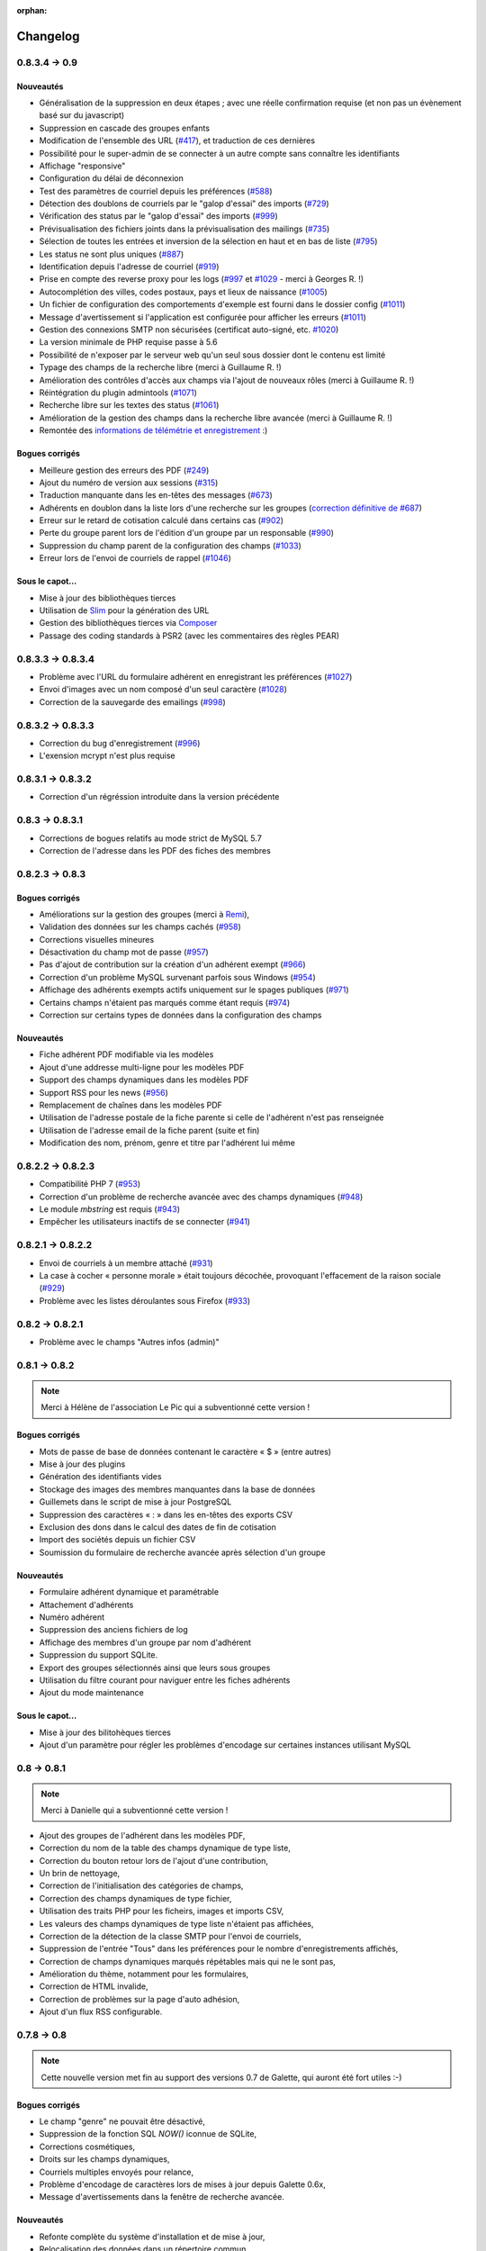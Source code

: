 :orphan:

.. _changelog:

=========
Changelog
=========

**************
0.8.3.4 -> 0.9
**************

.. _ajouts_090:

Nouveautés
==========

* Généralisation de la suppression en deux étapes ; avec une réelle confirmation requise (et non pas un évènement basé sur du javascript)
* Suppression en cascade des groupes enfants
* Modification de l'ensemble des URL (`#417 <https://bugs.galette.eu/issues/417>`_), et traduction de ces dernières
* Possibilité pour le super-admin de se connecter à un autre compte sans connaître les identifiants
* Affichage "responsive"
* Configuration du délai de déconnexion
* Test des paramètres de courriel depuis les préférences (`#588 <https://bugs.galette.eu/issues/588>`_)
* Détection des doublons de courriels par le "galop d'essai" des imports (`#729 <https://bugs.galette.eu/issues/729>`_)
* Vérification des status par le "galop d'essai" des imports (`#999 <https://bugs.galette.eu/issues/999>`_)
* Prévisualisation des fichiers joints dans la prévisualisation des mailings (`#735 <https://bugs.galette.eu/issues/735>`_)
* Sélection de toutes les entrées et inversion de la sélection en haut et en bas de liste (`#795 <https://bugs.galette.eu/issues/795>`_)
* Les status ne sont plus uniques (`#887 <https://bugs.galette.eu/issues/887>`_)
* Identification depuis l'adresse de courriel (`#919 <https://bugs.galette.eu/issues/919>`_)
* Prise en compte des reverse proxy pour les logs (`#997 <https://bugs.galette.eu/issues/997>`_ et `#1029 <https://bugs.galette.eu/issues/1029>`_ - merci à Georges R. !)
* Autocomplétion des villes, codes postaux, pays et lieux de naissance (`#1005 <https://bugs.galette.eu/issues/1005>`_)
* Un fichier de configuration des comportements d'exemple est fourni dans le dossier config (`#1011 <https://bugs.galette.eu/issues/1011>`_)
* Message d'avertissement si l'application est configurée pour afficher les erreurs (`#1011 <https://bugs.galette.eu/issues/1011>`_)
* Gestion des connexions SMTP non sécurisées (certificat auto-signé, etc. `#1020 <https://bugs.galette.eu/issues/1020>`_)
* La version minimale de PHP requise passe à 5.6
* Possibilité de n'exposer par le serveur web qu'un seul sous dossier dont le contenu est limité
* Typage des champs de la recherche libre (merci à Guillaume R. !)
* Amélioration des contrôles d'accès aux champs via l'ajout de nouveaux rôles (merci à Guillaume R. !)
* Réintégration du plugin admintools (`#1071 <https://bugs.galette.eu/issues/1071>`_)
* Recherche libre sur les textes des status (`#1061 <https://bugs.galette.eu/issues/1061>`_)
* Amélioration de la gestion des champs dans la recherche libre avancée (merci à Guillaume R. !)
* Remontée des `informations de télémétrie et enregistrement <https://telemetry.galette.eu>`_ :)

.. _bogues_090:

Bogues corrigés
===============

* Meilleure gestion des erreurs des PDF (`#249 <https://bugs.galette.eu/issues/249>`_)
* Ajout du numéro de version aux sessions (`#315 <https://bugs.galette.eu/issues/315>`_)
* Traduction manquante dans les en-têtes des messages (`#673 <https://bugs.galette.eu/issues/673>`_)
* Adhérents en doublon dans la liste lors d'une recherche sur les groupes (`correction définitive de #687 <https://bugs.galette.eu/issues/687>`_)
* Erreur sur le retard de cotisation calculé dans certains cas (`#902 <https://bugs.galette.eu/issues/902>`_)
* Perte du groupe parent lors de l'édition d'un groupe par un responsable (`#990 <https://bugs.galette.eu/issues/990>`_)
* Suppression du champ parent de la configuration des champs (`#1033 <https://bugs.galette.eu/issues/1033>`_)
* Erreur lors de l'envoi de courriels de rappel (`#1046 <https://bugs.galette.eu/issues/1046>`_)

.. _souscapot_090:

Sous le capot...
================

* Mise à jour des bibliothèques tierces
* Utilisation de `Slim <http://slimframework.com/>`_ pour la génération des URL
* Gestion des bibliothèques tierces via `Composer <https://getcomposer.org/>`_
* Passage des coding standards à PSR2 (avec les commentaires des règles PEAR)

******************
0.8.3.3 -> 0.8.3.4
******************

* Problème avec l'URL du formulaire adhérent en enregistrant les préférences (`#1027 <http://bugs.galette.eu/issues/1027>`_)
* Envoi d'images avec un nom composé d'un seul caractère (`#1028 <http://bugs.galette.eu/issues/1028>`_)
* Correction de la sauvegarde des emailings (`#998 <http://bugs.galette.eu/issues/998>`_)

******************
0.8.3.2 -> 0.8.3.3
******************

* Correction du bug d'enregistrement (`#996 <http://bugs.galette.eu/issues/996>`_)
* L'exension mcrypt n'est plus requise

******************
0.8.3.1 -> 0.8.3.2
******************

* Correction d'un régréssion introduite dans la version précédente

****************
0.8.3 -> 0.8.3.1
****************

* Corrections de bogues relatifs au mode strict de MySQL 5.7
* Correction de l'adresse dans les PDF des fiches des membres

****************
0.8.2.3 -> 0.8.3
****************

.. _bogues_083:

Bogues corrigés
===============

* Améliorations sur la gestion des groupes (merci à `Remi <http://blog.remirepo.net>`_),
* Validation des données sur les champs cachés (`#958 <http://bugs.galette.eu/issues/958>`_)
* Corrections visuelles mineures
* Désactivation du champ mot de passe (`#957 <http://bugs.galette.eu/issues/957>`_)
* Pas d'ajout de contribution sur la création d'un adhérent exempt (`#966 <http://bugs.galette.eu/issues/966>`_)
* Correction d'un problème MySQL survenant parfois sous Windows (`#954 <http://bugs.galette.eu/issues/954>`_)
* Affichage des adhérents exempts actifs uniquement sur le spages publiques (`#971 <http://bugs.galette.eu/issues/971>`_)
* Certains champs n'étaient pas marqués comme étant requis (`#974 <http://bugs.galette.eu/issues/974>`_)
* Correction sur certains types de données dans la configuration des champs

.. _ajouts_083:

Nouveautés
==========

* Fiche adhérent PDF modifiable via les modèles
* Ajout d'une addresse multi-ligne pour les modèles PDF
* Support des champs dynamiques dans les modèles PDF
* Support RSS pour les news (`#956 <http://bugs.galette.eu/issues/956>`_)
* Remplacement de chaînes dans les modèles PDF
* Utilisation de l'adresse postale de la fiche parente si celle de l'adhérent n'est pas renseignée
* Utilisation de l'adresse email de la fiche parent (suite et fin)
* Modification des nom, prénom, genre et titre par l'adhérent lui même

******************
0.8.2.2 -> 0.8.2.3
******************

* Compatibilité PHP 7 (`#953 <http://bugs.galette.eu/issues/953>`_)
* Correction d'un problème de recherche avancée avec des champs dynamiques (`#948 <http://bugs.galette.eu/issues/948>`_)
* Le module `mbstring` est requis (`#943 <http://bugs.galette.eu/issues/943>`_)
* Empêcher les utilisateurs inactifs de se connecter (`#941 <http://bugs.galette.eu/issues/941>`_)

******************
0.8.2.1 -> 0.8.2.2
******************

* Envoi de courriels à un membre attaché (`#931 <http://bugs.galette.eu/issues/931>`_)
* La case à cocher « personne morale » était toujours décochée, provoquant l'effacement de la raison sociale (`#929 <http://bugs.galette.eu/issues/929>`_)
* Problème avec les listes déroulantes sous Firefox (`#933 <http://bugs.galette.eu/issues/933>`_)

****************
0.8.2 -> 0.8.2.1
****************

* Problème avec le champs "Autres infos (admin)"

**************
0.8.1 -> 0.8.2
**************

.. note::

   Merci à Hélène de l'association Le Pic qui a subventionné cette version !

.. _bogues_082:

Bogues corrigés
===============

* Mots de passe de base de données contenant le caractère « $ » (entre autres)
* Mise à jour des plugins
* Génération des identifiants vides
* Stockage des images des membres manquantes dans la base de données
* Guillemets dans le script de mise à jour PostgreSQL
* Suppression des caractères « : » dans les en-têtes des exports CSV
* Exclusion des dons dans le calcul des dates de fin de cotisation
* Import des sociétés depuis un fichier CSV
* Soumission du formulaire de recherche avancée après sélection d'un groupe

.. _ajouts_082:

Nouveautés
==========

* Formulaire adhérent dynamique et paramétrable
* Attachement d'adhérents
* Numéro adhérent
* Suppression des anciens fichiers de log
* Affichage des membres d'un groupe par nom d'adhérent
* Suppression du support SQLite.
* Export des groupes sélectionnés ainsi que leurs sous groupes
* Utilisation du filtre courant pour naviguer entre les fiches adhérents
* Ajout du mode maintenance

.. _souscapot_082:

Sous le capot...
================

* Mise à jour des bilitohèques tierces
* Ajout d'un paramètre pour régler les problèmes d'encodage sur certaines instances utilisant MySQL

************
0.8 -> 0.8.1
************

.. note::

   Merci à Danielle qui a subventionné cette version !

* Ajout des groupes de l'adhérent dans les modèles PDF,
* Correction du nom de la table des champs dynamique de type liste,
* Correction du bouton retour lors de l'ajout d'une contribution,
* Un brin de nettoyage,
* Correction de l'initialisation des catégories de champs,
* Correction des champs dynamiques de type fichier,
* Utilisation des traits PHP pour les ficheirs, images et imports CSV,
* Les valeurs des champs dynamiques de type liste n'étaient pas affichées,
* Correction de la détection de la classe SMTP pour l'envoi de courriels,
* Suppression de l'entrée "Tous" dans les préférences pour le nombre d'enregistrements affichés,
* Correction de champs dynamiques marqués répétables mais qui ne le sont pas,
* Amélioration du thème, notamment pour les formulaires,
* Correction de HTML invalide,
* Correction de problèmes sur la page d'auto adhésion,
* Ajout d'un flux RSS configurable.

************
0.7.8 -> 0.8
************

.. note::

   Cette nouvelle version met fin au support des versions 0.7 de Galette, qui auront été fort utiles :-)

.. _bogues_08:

Bogues corrigés
===============

* Le champ "genre" ne pouvait être désactivé,
* Suppression de la fonction SQL `NOW()` iconnue de SQLite,
* Corrections cosmétiques,
* Droits sur les champs dynamiques,
* Courriels multiples envoyés pour relance,
* Problème d'encodage de caractères lors de mises à jour depuis Galette 0.6x,
* Message d'avertissements dans la fenêtre de recherche avancée.

.. _ajouts_08:

Nouveautés
==========

* Refonte complète du système d'installation et de mise à jour,
* Relocalisation des données dans un répertoire commun,
* Actions combinées sur les membres pour les plugins,
* Utilisation du logo dans les modèles PDF (merci à Guillaume R.),
* Augmentation de la taille des étiquettes des status et des types de cotisations,
* Choix de la date lors du filtrage des contributions,
* Filtrage des transactions par date,
* Compatibilité IPV6,
* Changement du pictogramme des messages d'erreur (merci à Daniela D.),
* Étiquettes ordonnées par noms et prénoms,
* Possibilité de scinder ou non les versions texte des courriels par configuration,
* Prévisualisation des courriels textes scindés,
* Affichage des adresses courriel dans la liste publique des membres pour les adhérents connectés,
* Textes de courriels pour les dons,
* Date de naissance dans la recherche avancée,
* Détection des types de fichiers si les fonctions relatives de PHP sont désactivées,
* Possibilité de modifier la date de saisie d'une contribution,
* Support de champs dynamiques de type fichier (merci à Guillaume R.),
* Amélioration de la fenêtre de sélection des membres (utilisée dans les mailings, la gestion des groupes, le plugin auto, ...),
* Suppression de groupes non vides.

.. _souscapot_08:

Sous le capot...
================

Quelques modifications, d'ordre un peu plus technique ont également été apportées :

* Compatible PHP 5.4 et supérieurs,
* Utilisation de Zend DB version 2 - en lieu et place de la version 1 - pour la gestion des bases de données.


**************
0.7.7 -> 0.7.8
**************

.. note::

   Merci à Roland qui a subventionné cette version (ainsi que la mise à jour consécutive des plugins Maps et Paypal) !

* Pages publiques pour les plugins (`#635 <http://bugs.galette.eu/issues/635>`_)
* Ajout de la date de sortie des plugins (`#544 <http://bugs.galette.eu/issues/544>`_)
* La ventilation de transactions en dons ne fonctionnait pas (`#755 <http://bugs.galette.eu/issues/755>`_)

****************
0.7.6.1 -> 0.7.7
****************

.. note::

    Merci à l'association `Club 404 <http://www.leclub404.com/>`_ qui a subventionné cette version ainsi que la première version officielle du :doc:`plugin Auto </plugins/auto>` :-)

* Ajouts de pièces jointes aux mailings (`#187 <http://bugs.galette.eu/issues/187>`_)
* Amélioration du système de génération de mots de passe et login aléatoires, pour éviter les doublons (`#731 <http://bugs.galette.eu/issues/731>`_)
* Affichage d'un message explicatif lorsque l'on tente un import CSV avec un statut inexistant (`#739 <http://bugs.galette.eu/issues/739>`_)
* Les données des graphiques n'avaient pas toujours le bon type (`#742 <http://bugs.galette.eu/issues/742>`_)
* Correction des champs dynamiques des transactions (`#745 <http://bugs.galette.eu/issues/745>`_)
* Correction d'un problème de date de création lors de l'import CSV

****************
0.7.6 -> 0.7.6.1
****************

* Date de création d'un adhérent incorrecte (`#741 <http://bugs.galette.eu/issues/741>`_)
* L'export CSV de la liste des adhérents résultait en un fichier vide (`#732 <http://bugs.galette.eu/issues/732>`_)
* Le modèle d'import ne pouvait être modifé (`#728 <http://bugs.galette.eu/issues/728>`_)

****************
0.7.5.5 -> 0.7.6
****************

.. note::

   Un très grand merci à Loïs Taulelle, qui a `subventionné cette Galette 0.7.6 <http://galette.eu/dc/index.php/post/2013/10/19/Galette-0.7.6-:-subventionn%C3%A9e-par-Loïs>`_ :-)

* Imports CSV (`#176 <http://bugs.galette.eu/issues/176>`_)
* Filtrage des non membres (`#677 <http://bugs.galette.eu/issues/677>`_)
* PostgreSQL est désormais requis en version 9.1 au minimum (`#693 <http://bugs.galette.eu/issues/693>`_)
* Suppression de la méthode de stockage des mots de passe pour les *vieilles* versions de PHP (`#694 <http://bugs.galette.eu/issues/694>`_)
* Le décompte des jours n'est plus affiché pour les comptes désactivés (`#716 <http://bugs.galette.eu/issues/716>`_)
* Correction d'une incohérence lors de la vérification de l'unicité des champs dynamiques (`#642 <http://bugs.galette.eu/issues/642>`_)
* Un échec  (voulu ou non) lors de la tentative de suppression d'un membre ne donnait pas lieu à un message dans l'interface (`#680 <http://bugs.galette.eu/issues/680>`_)
* L'activation du bouton de création de la carte de membre se basait sur l'état des cotisations de l'adhérent connecté, et non celui consulté (`#725 <http://bugs.galette.eu/issues/725>`_)

******************
0.7.5.4 -> 0.7.5.5
******************

* Le super administrateur ne pouvait plus modifier certains champs (`#721 <http://bugs.galette.eu/issues/721>`_)

******************
0.7.5.3 -> 0.7.5.4
******************

* Restriction de l'affichage des dossiers `tempimages` et `templates_c` depuis le serveur web
* Une contrainte en base Postgres qui n'éxistait pas était supprimée (`#681 <http://bugs.galette.eu/issues/681>`_)
* Correction d'une anomalie sur le filtrage par groupe des responsables de groupes (`#712 <http://bugs.galette.eu/issues/712>`_)
* Restriction des boutons de gestion des membres et responsables de groupes, ainsi que le bouton de création de nouveaux groupes aux administrateurs et membres du bureau (`#709 <http://bugs.galette.eu/issues/709>`_)
* Correction de divers problèmes relatifs aux droits des responsables de groupes (`#686 <http://bugs.galette.eu/issues/686>`_, `#499 <http://bugs.galette.eu/issues/499>`_)
* Correction d'une inversion causant un bogue dans les champs dynamiques
* La résolution de `l'anomalie #687  <http://bugs.galette.eu/issues/687>`_ bloquait la liste des membres sous PostgreSQL et a été supprimée

******************
0.7.5.2 -> 0.7.5.3
******************

* Le bouton d'ajout de membres ou de responsables à un groupe avait disparu (`#707 <http://bugs.galette.eu/issues/707>`_)
* Un membre appartenant à plusieurs sous groupes d'un même parent était affiché plusieurs fois si l'on cherchait le groupe parent (`#687 <http://bugs.galette.eu/issues/687>`_)
* Les responsables de groupes ne pouvaient éditer la fiche d'un membre (`#686 <http://bugs.galette.eu/issues/686>`_)
* Les responsables de groupes ne pouvaient visualiser la photo d'un membre

******************
0.7.5.1 -> 0.7.5.2
******************

* Correction d'un problème Javascript lors de l'ajout des champs dynamiques aux contributions ou aux transactions
* Ajout du login au remplacement possibles dans les rappels
* Correction de la license de deux fichiers utilisés par les traductions

****************
0.7.5 -> 0.7.5.1
****************

* Correction d'una page blanche à l'export PDF des groupes (`#676 <http://bugs.galette.eu/issues/676>`_)
* Correction du script de mise à jour MySQL (`#678 <http://bugs.galette.eu/issues/678>`_)
* Correction du chemin de l'interpréteur dans le script de test post contribution
* Typos
* Le sujet des textes était trop court dans l'interface
* Correction de notices PHP au lancement du script cron
* Amélioration des données JSON du script post contribution (`#682 <http://bugs.galette.eu/issues/682>`_)
* Correction du script d'installation SQLite

****************
0.7.4.5 -> 0.7.5
****************

.. note::

   Un très grand merci à `Debian France <http://france.debian.net>`_, qui a `subventionné cette version 0.7.5 <http://galette.eu/dc/index.php/post/2013/08/17/Galette-0.7.5-:-subventionn%C3%A9e-par-Debian-France>`_ :-)

.. _bogues_075:

Bogues corrigés
===============

* Les tables vides étaient exportées, mais ne pouvaient pas être récupérées ou supprimées (`#628 <http://bugs.galette.eu/issues/628>`_)
* Traduction manquante dans l'historique lors de la suppression de contributions (`#644 <http://bugs.galette.eu/issues/644>`_)

.. _ajouts_075:

Nouveautés
==========

* Modèles de courriels de rappel d'échéance (`#376 <http://bugs.galette.eu/issues/376>`_)
* Envoi automatique de courriels de rappel d'échéance de cotisation (`#368 <http://bugs.galette.eu/issues/368>`_)
* Automatisation (via cron) des rappels d'échéance (`#377 <http://bugs.galette.eu/issues/377>`_)
* Édition de factures et de reçus, avec possibilité de personnaliser les modèles (`#394 <http://bugs.galette.eu/issues/394>`_)
* Appel d'un script après l'enregistrement d'une nouvelle contribution (pour un enregistrement en comptabilité par exemple - `#490 <http://bugs.galette.eu/issues/490>`_)
* L'envoi de courriels comporte toujours un destinataire (pour éviter d'être bloqué par certains système de listes de diffusion par exemple - `#595 <http://bugs.galette.eu/issues/595>`_)
* Ajout des montants et types de contribution sur les courriels automatiques (`#620 <http://bugs.galette.eu/issues/620>`_)
* Ajout de champs dynamiques de type date (`#191 <http://bugs.galette.eu/issues/191>`_) - Merci à Guillaume R. !
* Ajout de champs dynamiques de type booléen (`#624 <http://bugs.galette.eu/issues/624>`_) - Merci à Guillaume R. !
* Possibilité de surcharger la feuille CSS d'impression (`#634 <http://bugs.galette.eu/issues/634>`_)
* Suppression des nouvelles Twitter et Google+ sur le tableau de bord

******************
0.7.4.4 -> 0.7.4.5
******************

* La suppression d'un adhérent se faisait sans confirmation (`#638 <http://bugs.galette.eu/issues/638>`_)
* Mise à jour des biliothèques tierces dans leurs dernières versions

******************
0.7.4.3 -> 0.7.4.4
******************

* Attribution de groupes impossible depuis la fiche adhérent (`#625 <http://bugs.galette.eu/issues/625>`_)
* Amélioration de la feuille CSS pour l'impression (`#631 <http://bugs.galette.eu/issues/631>`_)
* De multiples messages étaient affichés lorsque l'on cliquait sur le bouton supprimer sans avoir sélectionné d'adhérents (`#627 <http://bugs.galette.eu/issues/627>`_)
* Désactivation de la carte adhérents pour les membres qui ne sont pas à jour de cotisation (`#546 <http://bugs.galette.eu/issues/546>`_)
* Utilisation de la chaîne non traduite lors de l'édition des types de contributions (`#630 <http://bugs.galette.eu/issues/630>`_)

******************
0.7.4.2 -> 0.7.4.3
******************

* Le type de contribution n'était pas correctement sélectionné dans la seconde étape (`#618 <http://bugs.galette.eu/issues/618>`_)
* La recherche avancée dans plusieurs champs dynamiques de type choix provoquait une erreur (`#619 <http://bugs.galette.eu/issues/619>`_)
* Vérification de l'existance de la langue lors du chargement de textes (`#621 <http://bugs.galette.eu/issues/621>`_)
* Le contributions qui se chevauchent ne doivent pas être enregistrées (`#622 <http://bugs.galette.eu/issues/622>`_)

******************
0.7.4.1 -> 0.7.4.2
******************

* Les titres, status, dates et genres apparaissent désormais en texte plutôt que par leurs identifiants  (`#611 <http://bugs.galette.eu/issues/611>`_)
* La pagination de la liste publique des membres était cassée  (`#603 <http://bugs.galette.eu/issues/603>`_)
* Correction d'un problème de recherche avancée sur les dates de fin de contribution (`#601 <http://bugs.galette.eu/issues/601>`_)

****************
0.7.4 -> 0.7.4.1
****************

* Taille incorrecte du mot de passe temporaire (`#587 <http://bugs.galette.eu/issues/587>`_)
* Correction d'une erreur HTML sur le sélecteur de date de fin de contribution dans l'interface de recherche avancée (`#600 <http://bugs.galette.eu/issues/600>`_)
* La liste des adhérents pour les rappels n'était plus filtrée (`#599 <http://bugs.galette.eu/issues/599>`_)
* L'export de la liste des membres filtrée se limite aux champs de la table des adhérents
* Correction d'erreurs sur les exports CSV de la liste des membres sous MySQL
* Implémentation d'une méthode moins sécurisée de stockage des mots de passe pour les *vielles* versions de PHP (`#597 <http://bugs.galette.eu/issues/597>`_)
* Les titres dans la tables des adhérents doivent être optionnels (merci à Raphaël)
* Les modules PHP requis et manquants n'étaient pas affichés (`#598 <http://bugs.galette.eu/issues/598>`_)
* Vérification de la présence du module PHP mcrypt à l'installation (`#596 <http://bugs.galette.eu/issues/596>`_)
* Vérification du support de la méthode de stockage du mot de passe à l'installation
* L'Affichage de la requête après une recherche avancée ne fonctionnait que si l'on obtenait des résultats
* Erreur SQL sur certaines recherches avancées (merci à Raphaël)
* Correction de bogues mineurs HTML dans la page des préférences
* Lors de la mise à jour d'une base existante, les adhérents ayant pour titre mademoiselle se retrouvaient du troisième sexe (`#572 <http://bugs.galette.eu/issues/572>`_)
* Problèmes de booléens false sous PostgreSQL
* Les mailings en cours n'étaient plus détectés (`#591 <http://bugs.galette.eu/issues/591>`_)
* Modification du séparateur CSV par défaut (le défaut est désormais le point-virgule ; Excel n'aime pas les virgules apparemment...)
* L'export CSV de la liste filtrée ne prenait pas compte du filtre (`#584 <http://bugs.galette.eu/issues/584>`_)
* Le chemin de téléchargement suite à un export était incorrect (`#589 <http://bugs.galette.eu/issues/589>`_)
* Ré-écriture des procédures de vérification et de réinitialisation de la configuration des champs (`#577 <http://bugs.galette.eu/issues/577>`_)
* Suppression du bouton pour enlever les titres fixes (`#570 <http://bugs.galette.eu/issues/570>`_)
* Type de colonne incorrect pour la visiblité des champs sous PostgreSQL (`#577 <http://bugs.galette.eu/issues/577>`_)
* Certains champs étaient requis, mais désactivés (`#571 <http://bugs.galette.eu/issues/571>`_)
* Problèmes SQL lors de l'installation sous MySQL (`#575 <http://bugs.galette.eu/issues/575>`_)
* Les versions longues des titres étaient incorrectes sous MySQL (`#569 <http://bugs.galette.eu/issues/569>`_)

****************
0.7.3.2 -> 0.7.4
****************

.. note::

   Un très grand merci de nouveau à `Exsequenda, qui a de nouveau subventionné cette version <http://galette.eu/dc/index.php/post/2013/02/23/Galette-0.7.4-%3A-Exsequenda-re-subventionne-!>`_ :-)

.. _bogues_074:

Bogues corrigés
===============

* Suppression du statut non membre (`#455 <http://bugs.galette.eu/issues/455>`_)
* Calcul de la date de fin d'adhésion erroné après suppression de toutes les contributions d'un membre (`#515 <http://bugs.galette.eu/issues/515>`_)
* Suppression d'un adhérent impossible (`#520 <http://bugs.galette.eu/issues/520>`_)
* Amélioration de l'interface de saisie des contributions si aucun adhérent n'existe (`#534 <http://bugs.galette.eu/issues/534>`_)
* Les informations de l'utilisateur authentifié n'étaient pas accessibles pour les plugins (`#449 <http://bugs.galette.eu/issues/449>`_)
* Les champs dynamiques n'étaient pas enregistrés lorsque l'adhérent d'inscrivait lui même (`#539 <http://bugs.galette.eu/issues/539>`_)
* Le lien dans la courriel de perte de mot de passe utilisait invariablement le protocole HTTP (`#557 <http://bugs.galette.eu/issues/557>`_)
* Récupération des champs requis lors de la mise à jour en 0.7.3 (`#523 <http://bugs.galette.eu/issues/523>`_)

.. _ajouts_074:

Nouveautés
==========

* Gestion des civilités (subventionné - `#174 <http://bugs.galette.eu/issues/174>`_)
* Recherche des adhérents via leurs contributions (subventionné - `#498 <http://bugs.galette.eu/issues/498>`_)
* Export CSV de la liste des membres filtrée (subventionné - `#501 <http://bugs.galette.eu/issues/501>`_)
* Support SQLite (`#482 <http://bugs.galette.eu/issues/482>`_)
* Sécurité du stockage des mot de passe accrue (`#487 <http://bugs.galette.eu/issues/487>`_)
* Suppression des exports générés (`#271 <http://bugs.galette.eu/issues/271>`_)
* Possibilité d'utiliser séparément les nom et prénom de l'adhérent dans les textes des courriels (`#312 <http://bugs.galette.eu/issues/312>`_)
* Navigation entre les fiches en mode édition (`#456 <http://bugs.galette.eu/issues/456>`_)
* Tri des listes de contributions et de transactions par ordre chronologique inversé (`#465 <http://bugs.galette.eu/issues/465>`_)
* Génération de graphiques (`#157 <http://bugs.galette.eu/issues/157>`_)
* Liste PDF des adhérents par groupes (`#484 <http://bugs.galette.eu/issues/484>`_)
* Affichage des informations sur le status des cotisations de l'adhérent (`#545 <http://bugs.galette.eu/issues/545>`_)

******************
0.7.3.1 -> 0.7.3.2
******************

* Affichage des groupes gérés mais dont l'adhérent n'est pas membre (`#480 <http://bugs.galette.eu/issues/480>`_)
* Le mot de passe était réinitialisé lors de la modification d'une fiche (`#488 <http://bugs.galette.eu/issues/488>`_)
* Ajout du type de paiement à l'initialisation d'une contribution (`#486 <http://bugs.galette.eu/issues/486>`_)

****************
0.7.3 -> 0.7.3.1
****************

* L'installation se bloque (`#473 <http://bugs.galette.eu/issues/473>`_)
* L'image « captcha » ne s'affiche pas (`#474 <http://bugs.galette.eu/issues/474>`_)
* Amélioration de la validation de la configuration des champs (`#475 <http://bugs.galette.eu/issues/475>`_)

****************
0.7.2.9 -> 0.7.3
****************

.. note::

   Un très grand merci à `Exsequenda, qui a subventionné cette version <http://galette.eu/dc/index.php/post/2013/01/01/Galette-0.7.3-%3A-Exsequenda-subventionne-!>`_ :-)

.. _bogues_073:

Bogues corrigés
===============

* Traduction des libellés des champs dynamiques (`#398 <http://bugs.galette.eu/issues/398>`_)

.. _ajouts_073:

Nouveautés
==========

* Login et mot de passes peuvent être non requis (`#303 <http://bugs.galette.eu/issues/303>`_)
* Paramétrage de la visibilité des champs (`#369 <http://bugs.galette.eu/issues/369>`_)
* Recherche avancée (`#370 <http://bugs.galette.eu/issues/370>`_)
* Les traductions dynamiques inexistantes sont désormais créées (`#468 <http://bugs.galette.eu/issues/468>`_)
* Pagination des pages publiques (`#460 <http://bugs.galette.eu/issues/460>`_)

.. _souscapot_073:

Sous le capot...
================

* Remplacement du logger (`#415 <http://bugs.galette.eu/issues/415>`_)



******************
0.7.2.8 -> 0.7.2.9
******************

* Champs complémentaires des contributions non enregistrés et/ou non chargés (`#396 <http://bugs.galette.eu/issues/396>`_)
* L'upload de fichiers avec une extension en majuscules générati des fichiers vides (`#450 <http://bugs.galette.eu/issues/450>`_)
* Les photos des adhérents sont requises pour de la génération des cartes (`#461 <http://bugs.galette.eu/issues/461>`_)
* Régénération de l'image depuis la base donnait parfois un fichier vide (`#463 <http://bugs.galette.eu/issues/463>`_)
* Impossible d'enregistrer une fiche adhérent (entre autres), les définitions de champs étaient manquantes (`#466 <http://bugs.galette.eu/issues/466>`_)
* Les rappels ne doivent pas inclure les comptes inactifs (`#462 <http://bugs.galette.eu/issues/462>`_)
* Les liens des nouveaux exports étaient incorrects

******************
0.7.2.7 -> 0.7.2.8
******************

* Diverses améliorations des performances lors de la récupération de listes de membres (`#458 <http://bugs.galette.eu/issues/458>`_)

******************
0.7.2.6 -> 0.7.2.7
******************

* L'interface de gestion des groupes n'était pas accessible aux responsables (`#404 <http://bugs.galette.eu/issues/404>`_)
* Différents problèmes se manifestaient avec la langue de l'adhérent (`#451 <http://bugs.galette.eu/issues/451>`_)
* Correction d'un problème de log mineur

******************
0.7.2.5 -> 0.7.2.6
******************

* Problème de sélection des membres dans un nouveau mailing (`#442 <http://bugs.galette.eu/issues/442>`_)
* Impossible d'annuler le filtrage des transactions (`#436 <http://bugs.galette.eu/issues/436>`_)
* Le code postal n'aparaissait pas sur les cartes de membres (`#441 <http://bugs.galette.eu/issues/441>`_)
* Correction de diverses notices

******************
0.7.2.4 -> 0.7.2.5
******************

* Compatibilité PostgreSQL 8.4 (`#439 <http://bugs.galette.eu/issues/439>`_)

******************
0.7.2.3 -> 0.7.2.4
******************

* Erreur à l'intialisation des bases des plugins (`#432 <http://bugs.galette.eu/issues/432>`_)

******************
0.7.2.1 -> 0.7.2.2
******************

* L'affichage de groupes vides causait des erreurs SQL (`#437 <http://bugs.galette.eu/issues/437>`_)
* Impossible de lister les groupes sous Postgres 8.4 (`#430 <http://bugs.galette.eu/issues/430>`_)

******************
0.7.2.1 -> 0.7.2.2
******************

* Le filtrage des groupes est désormais effectifs sur les enfants directs du groupe (`#301 <http://bugs.galette.eu/issues/301>`_)

****************
0.7.2 -> 0.7.2.1
****************

* Les champs dynamiques de type zone de texte étaient répétés indéfiniment (`#422 <http://bugs.galette.eu/issues/422>`_)
* Les champs dynamiques de type choix étaient répétés sous MySQL (`#419 <http://bugs.galette.eu/issues/419>`_, `#422 <http://bugs.galette.eu/issues/422>`_)

**************
0.7.1 -> 0.7.2
**************

.. note::

   Un très grand merci à l'`AFUL <http://aful.org>`_, qui a `subventionné cette version <http://galette.eu/dc/index.php/post/2012/10/29/Galette-0.7.2-l-AFUL-subventionne-!>`_ :-)

.. _bogues_072:

Bogues corrigés
===============

* Erreur d'objet incomplet lors d'une mise à jour (`#393 <http://bugs.galette.eu/issues/393>`_)
* Détection correcte du module PHP Curl à l'installation (`#395 <http://bugs.galette.eu/issues/395>`_)

.. _ajouts_072:

Nouveautés
==========

* Amélioration de l'interface des champs complémentaires multiples (`#289 <http://bugs.galette.eu/issues/289>`_)
* Présentation des champs dynamiques contenant une URL ou une adresse courriel sous forme d'hyperlien (`#355 <http://bugs.galette.eu/issues/355>`_)
* Modification des tailles minimales des identifiants (désormais, respectivement 2 et 6 caractères pour le login et le mot de passe - `#374 <http://bugs.galette.eu/issues/374>`_)
* Ajout d'un bouton au tableau de bord pour effectuer des relances facilement vers les adhértents en retard (`#375 <http://bugs.galette.eu/issues/375>`_)

.. _souscapot_072:

Sous le capot...
================

* Passage en objet de la gestion des champs dynamiques (`#194 <http://bugs.galette.eu/issues/194>`_)

************
0.7 -> 0.7.1
************

.. _bogues_071:

Bogues corrigés
===============

* Problèmes lors de l'envoi de logo transparent ou de types non supportés (`#164 <http://bugs.galette.eu/issues/164>`_, `#165 <http://bugs.galette.eu/issues/165>`_),
* Chemin parfois incorect dans les entrées de menu des plugins (`#203 <http://bugs.galette.eu/issues/203>`_),
* Envoi de mailings via la fonction mail() de PHP (`#215 <http://bugs.galette.eu/issues/215>`_),
* Le chemin de téléchargement des exports CSV était incorrect,
* Les informations dans l'interface d'administration des plugins n'étaient pas remises à jour après l'activation ou la désactivation d'un plugin (`#210 <http://bugs.galette.eu/issues/210>`_),
* Amélioration de la conversion texte automatique des mailings HTML (`#218 <http://bugs.galette.eu/issues/218>`_),
* Correction de différents problèmes liés à l'internationnalisation des dates, notamment avec l'interface en anglais (`#161 <http://bugs.galette.eu/issues/161>`_),
* Correction de problèmes aléatoires avec les images (photos et logos),
* Suppression d'une certaine ambiguité lors de la demande d'un nouveau mot de passe (`#252 <http://bugs.galette.eu/issues/252>`_),
* Modification de la taille de certains champs : les nom et prénom de l'adhérent peuvent désormais contenir 50 caractères, 200 pour la raison sociale, et 150 pour les descriptions de transactions (`#263 <http://bugs.galette.eu/issues/263>`_),
* Les prénoms composés prenaient une majuscule sur la toute première lettre uniquement (`#319 <http://bugs.galette.eu/issues/319>`_).


.. _ajouts_071:

Nouveautés
==========

* Filtrage de la liste des adhérents par groupe (`#169 <http://bugs.galette.eu/issues/169>`_),
* Test de la présence des modules PHP requis et conseillés à l'installation (`#172 <http://bugs.galette.eu/issues/172>`_),
* Refonte de l'affichage des pages d'installation (`#235 <http://bugs.galette.eu/issues/235>`_),
* Vérification de la compatibilité des plugins (`#241 <http://bugs.galette.eu/issues/241>`_),
* Limitation des différents rôles du bureau à une seule instance. Il n'est plus possible d'avoir deux présidents :) (`#177 <http://bugs.galette.eu/issues/177>`_),
* Ajout de la description des transactions lors du rappel dans les contributions ; ainsi qu'un lien vers la transaction depuis la liste des contributions (`#255 <http://bugs.galette.eu/issues/255>`_, `#256 <http://bugs.galette.eu/issues/256>`_),
* Affichage d'un message lorsqu'un mailing est déjà en cours pour le reprendre ou de l'annuler (`#276 <http://bugs.galette.eu/issues/276>`_),
* Affichage de la raison sociale dans la liste des membres ; et recherche dans les raison sociales également lors d'une recherche sur le nom (`#286 <http://bugs.galette.eu/issues/286>`_), 
* Enregistrement des erreurs PHP dans les logs de Galette, pour pallier le manque d'informations sur les hébergements dédiés (`#207 <http://bugs.galette.eu/issues/207>`_),
* Ajout d'une page d'informations système utiles lors de la déclaration de bogues (`#257 <http://bugs.galette.eu/issues/257>`_).

.. _souscapot_071:

Sous le capot...
================

Quelques modifications, d'ordre un peu plus technique ont également été apportées :

* Implémentation d'un mode démo qui bloque certaines fonctionnalités (l'envoi de mails, certaines directives de configuration, ...) (`#205 <http://bugs.galette.eu/issues/205>`_),
* Chargement dynamique des classes PHP à la demande (`#206 <http://bugs.galette.eu/issues/206>`_),
* Réorganisation des classes métier et utilisation des espaces de nom PHP,
* Mise à jour de phpMailer en version 5.2.1 (`#216 <http://bugs.galette.eu/issues/216>`_),
* Remplacement de PEAR::Log par KLoger (modifié pour l'occasion) et suppression des bibliothèques PEAR qui ne sont plus utiles,
* Passage à Smarty 3 (`#238 <http://bugs.galette.eu/issues/238>`_),
* Compatibilité des différents fichiers ``.htaccess`` pour Apache 2.4.

***********
0.64 -> 0.7
***********

.. _ajouts_07:

Ajouts et modifications
=======================

* Refonte complète de l'interface,
* Validation HTML 5 et CSS 3,
* Nouvelle gestion de l'historique,
* Gestion de mailings (avec historique),
* Gestion de groupes,
* Intégration d'un tableau de bord (avec affichage des dernières news du projet),
* Pages publiques (liste des membres et trombinoscope),
* Système de plugins (voir :ref:`la liste des plugins disponibles <plugins>`),
* Export au format CSV des tables de la base courante et/ou export de requêtes paramétrées (https://mail.gna.org/public/galette-devel/2009-02/msg00006.html),
* Paramétrage des champs obligatoires pour l'enregistrement et la modification d'adhérents,
* Gestion multilingue des sujets et messages des mails envoyés automatiquement par Galette (inscription, perte de mot de passe, ...),
* Gestion des statuts utilisateur,
* Gestion des types de contributions,
* Refonte de la gestion des transactions,
* Refonte de l'interface d'envoi d'e-mailings,
* Intégration de JQuery UI pour améliorer l'interface (menus, onglets dans les préférences, date/color picker, ...),
* Impression de cartes de membres,
* ...

.. _suppressions_07:

Suppressions
============

* Suppression du support IE6 et IE7,
* Suppression de l'espagnol (qui n'est plus maintenu :'( )

.. _souscapot_07:

Sous le capot...
================

Quelques modifications, d'ordre un peu plus technique ont également été apportées :

* Compatible PHP 5.3 et supérieurs,
* Ré-écriture de la presque totalité du code en POO,
* Utilisation de la bibliothèque PEAR::LOG,
* Utilisation de Zend DB pour la gestion des bases de données en lieu et place de AdoDB,
* Utilisation de la bibliothèque phpMailer pour l'envoi des emails (support https, gmail, etc),
* Mise en place de relations dans la base de données pour assurer l'intégrité référentielle.

.. _plugins_07:

Plugins
=======

Quelques plugins sont dores et déjà disponibles pour Galette !

* **Auto** : Gestion d'associations automobiles (gestion des véhicules et de l'historique des modifications).
* **Paypal** : Gestion des différents montants de cotisation, formulaire de paiement ; à venir : ajout de la contribution dans la base Galette lorsque le paiement est validé par Paypal.
* **Fiche Adhérent** : Génération au format PDF d'une fiche adhérent avec les principales informations pré-remplies.
* **TinyMCE** : Éditeur HTML WYSIWYG complet en remplacement du plus simple éditeur fourni par défaut.
* **Sport** (*à venir*) : Intégration des fonctionnalités supplémentaires existantes dans galette-sport

**************
0.63.3 -> 0.64
**************

* Prise en charge de la fonction 'stripos' lorsqu'elle est manquante afin d'assurer le support php4 pour Galette 0.63.x
* Mise à jour de Adodb en 4992
* Mise à jour de Smarty en 2.6.22, remplacement des anciens hacks pour les traductions par un plus élégant plugin
* Remplacement de la bibliothèque phppdflib par tcpdf
* Suppression du lien symbolique adodb, on utilise maintenant un fichier php qui définit les versions des bibliothèques utilisées
* Amélioration de la pagination : seules 20 pages apparaissent désormais, au lieu de l'intégralité
* Suppression de l'espagnol qui n'est plus maintenu depuis longtemps
* Utilisation de l'encodage UTF-8 pour les fichiers de traduction
* Correction d'un bogue dans le calcul de la date de fin d'adhésion lors de l'utilisation d'une date de début d'exercice dans les préférences
* Suppression des pages « publiques » qui ne sont ni fonctionnelles, ni utilisées
* Suppression de fichiers inutilisés
* Prise en charge de la fonction 'mb_strtoupper' lorsqu'elle est manquante pour éviter des erreurs lors de la génération des étiquettes si l'extension php mb n'est pas présente
* Déplacement du fichier de configuration du dossier includes vers le dossier config. Les droits en écriture sur le dossier includes ne sont désormais plus requis à l'installation
* Seul le super-administrateur peut désormais changer ses propres identifiant et mot de passe. Les administrateurs standards ne peuvent désormais plus faire cela

****************
0.63.2 -> 0.63.3
****************

* Correction d'un problème de sécurité qui permettait à un tiers d'envoyer des fichiers PHP divers sur certains serveurs
* Lorsque le formulaire d'adhésion était invalide, les lignes des champs dynamiques étaient répétées (bogue #10187)
* Quelques problèmes d'encodage ont été remarqués sur certains serveurs MySQL en UTF-8. La connexion est désormais forcée en LATIN1 (merci à Cédric)
* Des espaces insécables apparaissaient sur certains courriels non html (merci à Cédric)
* L'utilisation de caractères XML dans le sujet d'un mailing causait des erreurs d'analyse XML sur la page de prévisualisation (bogue #14571)
* Des informations inutiles étaient stockées dans les logs (et n'étaient pas au bon endroit) lors de l'envoi de courriels (bogue #14569)
* Des erreurs d'analyse XML étaient rencontrées sur les pages de l'historique quand la carte de membre contenait des caractères réservés (bogue #14561)
* Les balises html lors de la prévisualisation de mailings ne s'affichaient pas sous Firefox (bogue #14465)

****************
0.63.1 -> 0.63.2
****************

* La fin de l'adhésion était incorrecte pour une année fiscale (bogue #13010)
* Les donation n'apparaissaient pas avec la bonne couleur dans le tableau (bogue #13009)
* Les entrées de l'historique ne comprenaient pas le login de l'adhérent lors de l'ajout ou de l'édition des contributions ou de la fiche adhérent (bogue #13011)
* Sous windows, certains caractères n'étaient pas correctement interprétés (bogue #14162)
* Lors de la sauvegarde d'une photo (au format PNG), le canal alpha n'était pas conservé, l'image prenait ainsi une couleur de fond par défaut (bogue #14327)
* Les restrictions d'affichage des images (depuis la 0.63.1) empêchaient l'affichage du logo personnalisé (bogue #14442)
* Lorsque l'on modifiait la langue d'un utilisateur, la langue de la session était changée également (bogue #14443)
* Certains caractères - comme les guillemets simples - étaient mal encodés dans les sujets des mailings (bogue #14449)
* L'envoi de mails était toujours actif, même s'il était désactivé dans les préférences (bogue #14450)

**************
0.63 -> 0.63.1
**************

* Certaines préférences n'étaient pas mises à jour lors de l'installation
* Sur certains services d'hébergement, les fonctions exif ne sont pas disponibles. Dans ce cas, on utilise désormais GD (bogue #12836)
* Le XHTML était parfois mal formé à cause des sessions PHP (bogue #13071)
* Correction de notices PHP dans l'historique (patch #1133)
* Suppression des fonctions posix qui sont supprimées dans PHP 5.3
* Ajout d'un fichier .htaccess pour empêcher l'affichage direct des photos envoyées

************
0.62 -> 0.63
************

* Changement de leader du projet :-)
* Ajout de la gestion des transactions
* Ajout de la gestion de champs dynamiques, pour ajouter des champs supplémentaires aux fiches adhérents ; ainsi que la traduction des libellés de ces champs
* Les membres peuvent désormais s'inscrire eux-mêmes
* Utilisation du moteur de templates Smarty pour la génération des pages. Ceci a causé la ré-écriture de l'ensemble des pages en XHTML
* Mise à jour de ADODB de 4.7.1 vers 4.9.2
* Utilisation des possibilités de gettext pour les traductions
* Ajout de la traduction espagnole (toutes les chaînes ne sont pas encore traduites)
* Possibilité d'envoyer un logo personnalisé
* Correction de nombreux bogues

***************
0.62a -> 0.62.2
***************

* change adodb framework due to security alert :
  http://cve.mitre.org/cgi-bin/cvename.cgi?name=CVE-2006-0410
* use x.y.z naming convention (0.62a == 0.62.1)

*************
0.62 -> 0.62a
*************

* correct bug #590 : date before 1970 [Frédéric Jacquot]
* Typos fixed [Roland Telle]
* replace logo by new one [Frédéric Jacquot]
* add an empty config.inc.php [Loïs Taulelle]

************
0.61 -> 0.62
************

* More documentation
* Typos fixed
* Recoded the html_entity_decode() function to preserve compatibility with pre-4.3 PHP
* Defined a maxsize for the text fields (preferences)
* First version of the Upgrade documentation using a Linux shell (in French)
* Font size for table headers defined
* "Update complete" string translated
* Errors on DROP and RENAME operations can now be safely be ignored
* Structure of the 'preferences' table enhanced
* Font size defined for form labels
* Bugfix concerning a call to imagegif when the function wasn't available (reported by Vincent Bossuet)
* Fixed a bug reported by Lois Taulelle. Membership ending date wasn't updated when removing the "Freed of dues" attribute
* Added the possibility to be visible or not in the members list (if you wan't to list members outside from Galette). Courtesy of Stephane Sales
* Removed many PHP warnings (Galette should be running fine when error_reporting = E_ALL)
* The log can now be sorted

************
O.60 -> 0.61
************

* Bugfix in member edition form (admin)
* Merged ajouter_adherent.php and gestion_contributions.php (member edition)
* Table prefixes are now allowed
* Removed all eval() functions (potentially dangerous)
* Picture resizing if GD is available
* HTML equivalents in members' names were badly displayed
* Go back to the member's contributions after adding one
* "1 days left" was not correct ;)
* Date filter added in contribution listing
* Correction of a few spelling mistake
* Navigation links when on a member's contributions list added
* Clicking on a member's name in the contributions list shows his
  contributions intead of his profile
* Lost password recovery added
* Removed the Galette acronym meaning
* Header corrections
* Better language file detection
* Bugfix in thumbnail display
* DROP permission wasn't checked during install process
* English translation

************
O.60 -> 0.61
************

* Correction du formulaire d'édition d'adhérent (admin)
* Fusion des fichiers ajouter_adherent.php et gestion_contributions.php
  (edition de membre)
* Les prefixes de tables sont maintenant autorisés
* Réduction des photos si GD est disponible
* Les équivalents HTML dans les noms d'adhérents étaient parfois
  mal affichés
* Retour aux contributions d'un membre après l'ajout d'un contribution
* Filtre sur les dates dans le listing des cotisations
* Correction de fautes d'orthographe
* Liens de navigation sur la fiche de cotisations d'un membre
* Cliquer sur le nom d'un adhérent dans la liste des cotisations
  permet d'obtenir ses contributions au lieu de son profil
* Lien "mot de passe perdu"
* Masquage de la signification de l'acronyme "Galette"
* Corrections dans les en-têtes
* Meilleure détection du fichier de langue
* Correction de bug dans l'affichage des vignettes
* La permission DROP n'était pas vérifiée durant l'installation
* Traduction en anglais

